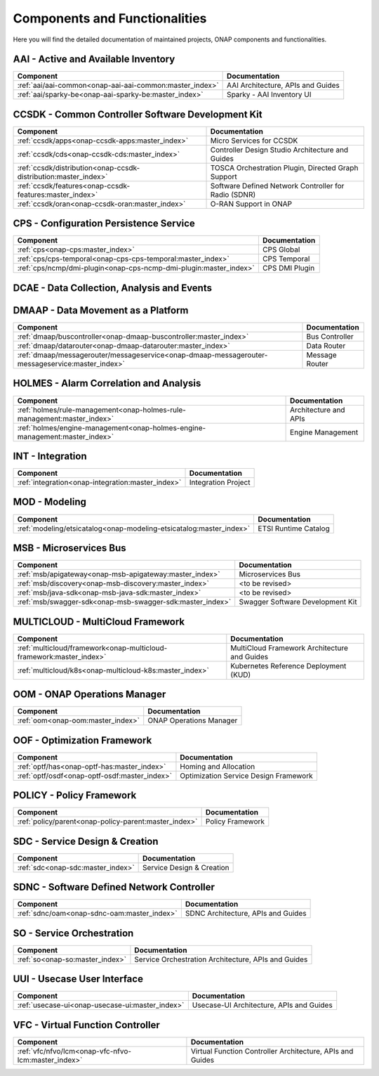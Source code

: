 .. This work is licensed under a Creative Commons Attribution
.. 4.0 International License.
.. http://creativecommons.org/licenses/by/4.0
.. Copyright 2017 AT&T Intellectual Property.  All rights reserved.

.. index:: Developer Guides

.. _doc_onap-developer_guide_projects:

Components and Functionalities
==============================
Here you will find the detailed documentation of maintained projects,
ONAP components and functionalities.

AAI - Active and Available Inventory
------------------------------------

.. list-table::
   :widths: auto
   :header-rows: 1

   * - Component
     - Documentation
   * - :ref:`aai/aai-common<onap-aai-aai-common:master_index>`
     - AAI Architecture, APIs and Guides
   * - :ref:`aai/sparky-be<onap-aai-sparky-be:master_index>`
     - Sparky - AAI Inventory UI

CCSDK - Common Controller Software Development Kit
--------------------------------------------------

.. list-table::
   :widths: auto
   :header-rows: 1

   * - Component
     - Documentation
   * - :ref:`ccsdk/apps<onap-ccsdk-apps:master_index>`
     - Micro Services for CCSDK
   * - :ref:`ccsdk/cds<onap-ccsdk-cds:master_index>`
     - Controller Design Studio Architecture and Guides
   * - :ref:`ccsdk/distribution<onap-ccsdk-distribution:master_index>`
     - TOSCA Orchestration Plugin, Directed Graph Support
   * - :ref:`ccsdk/features<onap-ccsdk-features:master_index>`
     - Software Defined Network Controller for Radio (SDNR)
   * - :ref:`ccsdk/oran<onap-ccsdk-oran:master_index>`
     - O-RAN Support in ONAP

CPS - Configuration Persistence Service
---------------------------------------

.. list-table::
   :widths: auto
   :header-rows: 1

   * - Component
     - Documentation
   * - :ref:`cps<onap-cps:master_index>`
     - CPS Global
   * - :ref:`cps/cps-temporal<onap-cps-cps-temporal:master_index>`
     - CPS Temporal
   * - :ref:`cps/ncmp/dmi-plugin<onap-cps-ncmp-dmi-plugin:master_index>`
     - CPS DMI Plugin

DCAE - Data Collection, Analysis and Events
-------------------------------------------

.. list-table::
   :widths: auto
   :header-rows: 1
   * - Component
     - Documentation
   * - :ref:`dcaegen2<onap-dcaegen2:master_index>`
     - DCAE (Gen2) Architecture and Guides

DMAAP - Data Movement as a Platform
-----------------------------------

.. list-table::
   :widths: auto
   :header-rows: 1

   * - Component
     - Documentation
   * - :ref:`dmaap/buscontroller<onap-dmaap-buscontroller:master_index>`
     - Bus Controller
   * - :ref:`dmaap/datarouter<onap-dmaap-datarouter:master_index>`
     - Data Router
   * - :ref:`dmaap/messagerouter/messageservice<onap-dmaap-messagerouter-messageservice:master_index>`
     - Message Router

HOLMES - Alarm Correlation and Analysis
----------------------------------------------

.. list-table::
   :widths: auto
   :header-rows: 1

   * - Component
     - Documentation
   * - :ref:`holmes/rule-management<onap-holmes-rule-management:master_index>`
     - Architecture and APIs
   * - :ref:`holmes/engine-management<onap-holmes-engine-management:master_index>`
     - Engine Management

INT - Integration
-----------------

.. list-table::
   :widths: auto
   :header-rows: 1

   * - Component
     - Documentation
   * - :ref:`integration<onap-integration:master_index>`
     - Integration Project

MOD - Modeling
--------------

.. list-table::
   :widths: auto
   :header-rows: 1

   * - Component
     - Documentation
   * - :ref:`modeling/etsicatalog<onap-modeling-etsicatalog:master_index>`
     - ETSI Runtime Catalog

MSB - Microservices Bus
-----------------------

.. list-table::
   :widths: auto
   :header-rows: 1

   * - Component
     - Documentation
   * - :ref:`msb/apigateway<onap-msb-apigateway:master_index>`
     - Microservices Bus
   * - :ref:`msb/discovery<onap-msb-discovery:master_index>`
     - <to be revised>
   * - :ref:`msb/java-sdk<onap-msb-java-sdk:master_index>`
     - <to be revised>
   * - :ref:`msb/swagger-sdk<onap-msb-swagger-sdk:master_index>`
     - Swagger Software Development Kit

MULTICLOUD - MultiCloud Framework
---------------------------------

.. list-table::
   :widths: auto
   :header-rows: 1

   * - Component
     - Documentation
   * - :ref:`multicloud/framework<onap-multicloud-framework:master_index>`
     - MultiCloud Framework Architecture and Guides
   * - :ref:`multicloud/k8s<onap-multicloud-k8s:master_index>`
     - Kubernetes Reference Deployment (KUD)

OOM - ONAP Operations Manager
-----------------------------

.. list-table::
   :widths: auto
   :header-rows: 1

   * - Component
     - Documentation
   * - :ref:`oom<onap-oom:master_index>`
     - ONAP Operations Manager

OOF - Optimization Framework
----------------------------

.. list-table::
   :widths: auto
   :header-rows: 1

   * - Component
     - Documentation
   * - :ref:`optf/has<onap-optf-has:master_index>`
     - Homing and Allocation
   * - :ref:`optf/osdf<onap-optf-osdf:master_index>`
     - Optimization Service Design Framework

POLICY - Policy Framework
-------------------------

.. list-table::
   :widths: auto
   :header-rows: 1

   * - Component
     - Documentation
   * - :ref:`policy/parent<onap-policy-parent:master_index>`
     - Policy Framework

SDC - Service Design & Creation
-------------------------------

.. list-table::
   :widths: auto
   :header-rows: 1

   * - Component
     - Documentation
   * - :ref:`sdc<onap-sdc:master_index>`
     - Service Design & Creation

SDNC - Software Defined Network Controller
------------------------------------------

.. list-table::
   :widths: auto
   :header-rows: 1

   * - Component
     - Documentation
   * - :ref:`sdnc/oam<onap-sdnc-oam:master_index>`
     - SDNC Architecture, APIs and Guides

SO - Service Orchestration
--------------------------

.. list-table::
   :widths: auto
   :header-rows: 1

   * - Component
     - Documentation
   * - :ref:`so<onap-so:master_index>`
     - Service Orchestration Architecture, APIs and Guides

UUI - Usecase User Interface
-----------------------------

.. list-table::
   :widths: auto
   :header-rows: 1

   * - Component
     - Documentation
   * - :ref:`usecase-ui<onap-usecase-ui:master_index>`
     - Usecase-UI Architecture, APIs and Guides

VFC - Virtual Function Controller
---------------------------------

.. list-table::
   :widths: auto
   :header-rows: 1

   * - Component
     - Documentation
   * - :ref:`vfc/nfvo/lcm<onap-vfc-nfvo-lcm:master_index>`
     - Virtual Function Controller Architecture, APIs and Guides

